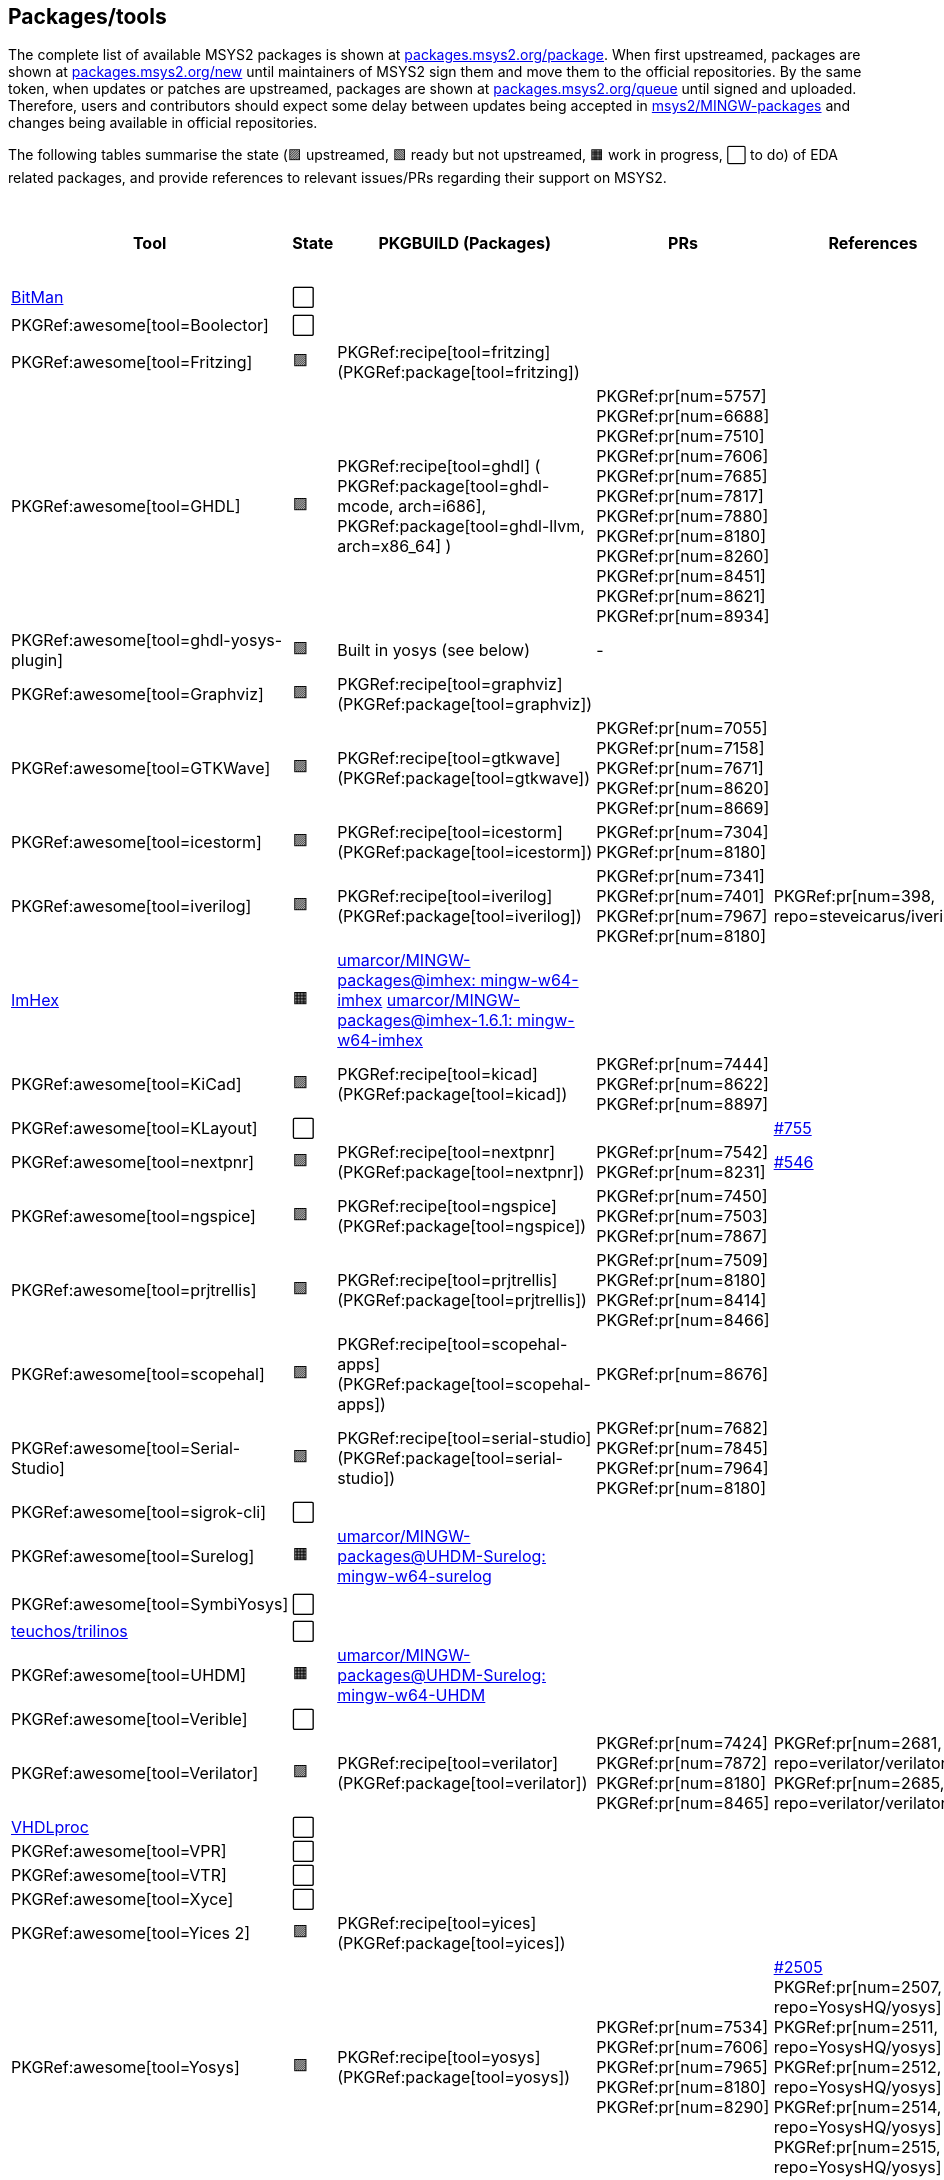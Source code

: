 == Packages/tools

The complete list of available MSYS2 packages is shown at https://packages.msys2.org/package/[packages.msys2.org/package]. When first upstreamed, packages are shown at https://packages.msys2.org/new[packages.msys2.org/new] until maintainers of MSYS2 sign them and move them to the official repositories. By the same token, when updates or patches are upstreamed, packages are shown at https://packages.msys2.org/queue[packages.msys2.org/queue] until signed and uploaded. Therefore, users and contributors should expect some delay between updates being accepted in https://github.com/msys2/MINGW-packages[msys2/MINGW-packages] and changes being available in official repositories.

The following tables summarise the state (🟪 upstreamed, 🟩 ready but not upstreamed, 🟧 work in progress, ⬜ to do) of EDA related packages, and provide references to relevant issues/PRs regarding their support on MSYS2.

|===
|Tool |State |PKGBUILD (Packages) |PRs |References |https://github.com/open-tool-forge/fpga-toolchain[open-tool-forge/fpga-toolchain] (static)

|https://github.com/khoapham/bitman[BitMan]
|⬜
|
|
|
|❔

|PKGRef:awesome[tool=Boolector]
|⬜
|
|
|
|✔️


|PKGRef:awesome[tool=Fritzing]
|🟪
|PKGRef:recipe[tool=fritzing] (PKGRef:package[tool=fritzing])
|
|
|❔

|PKGRef:awesome[tool=GHDL]
|🟪
|PKGRef:recipe[tool=ghdl] (
 PKGRef:package[tool=ghdl-mcode, arch=i686],
 PKGRef:package[tool=ghdl-llvm, arch=x86_64]
)
|PKGRef:pr[num=5757]
 PKGRef:pr[num=6688]
 PKGRef:pr[num=7510]
 PKGRef:pr[num=7606]
 PKGRef:pr[num=7685]
 PKGRef:pr[num=7817]
 PKGRef:pr[num=7880]
 PKGRef:pr[num=8180]
 PKGRef:pr[num=8260]
 PKGRef:pr[num=8451]
 PKGRef:pr[num=8621]
 PKGRef:pr[num=8934]
|
|✔️

|PKGRef:awesome[tool=ghdl-yosys-plugin]
|🟪
|Built in yosys (see below)
|-
|
|✔️

|PKGRef:awesome[tool=Graphviz]
|🟪
|PKGRef:recipe[tool=graphviz] (PKGRef:package[tool=graphviz])
|
|
|❔

|PKGRef:awesome[tool=GTKWave]
|🟪
|PKGRef:recipe[tool=gtkwave] (PKGRef:package[tool=gtkwave])
|PKGRef:pr[num=7055]
 PKGRef:pr[num=7158]
 PKGRef:pr[num=7671]
 PKGRef:pr[num=8620]
 PKGRef:pr[num=8669]
|
|❔

|PKGRef:awesome[tool=icestorm]
|🟪
|PKGRef:recipe[tool=icestorm] (PKGRef:package[tool=icestorm])
|PKGRef:pr[num=7304]
 PKGRef:pr[num=8180]
|
|✔️

|PKGRef:awesome[tool=iverilog]
|🟪
|PKGRef:recipe[tool=iverilog] (PKGRef:package[tool=iverilog])
|PKGRef:pr[num=7341]
 PKGRef:pr[num=7401]
 PKGRef:pr[num=7967]
 PKGRef:pr[num=8180]
|PKGRef:pr[num=398, repo=steveicarus/iverilog]
|❔

|https://github.com/WerWolv/ImHex[ImHex]
|🟧
|https://github.com/umarcor/MINGW-packages/tree/imhex/mingw-w64-imhex[umarcor/MINGW-packages@imhex: mingw-w64-imhex] https://github.com/umarcor/MINGW-packages/tree/imhex-1.6.1/mingw-w64-imhex[umarcor/MINGW-packages@imhex-1.6.1: mingw-w64-imhex]
|
|
|❔

|PKGRef:awesome[tool=KiCad]
|🟪
|PKGRef:recipe[tool=kicad] (PKGRef:package[tool=kicad])
|PKGRef:pr[num=7444]
 PKGRef:pr[num=8622]
 PKGRef:pr[num=8897]
|
|❔

|PKGRef:awesome[tool=KLayout]
|⬜
|
|
|https://github.com/KLayout/klayout/issues/755[#755]
|❔

|PKGRef:awesome[tool=nextpnr]
|🟪
|PKGRef:recipe[tool=nextpnr] (PKGRef:package[tool=nextpnr])
|PKGRef:pr[num=7542]
 PKGRef:pr[num=8231]
|https://github.com/YosysHQ/nextpnr/issues/546[#546]
|✔️


|PKGRef:awesome[tool=ngspice]
|🟪
|PKGRef:recipe[tool=ngspice] (PKGRef:package[tool=ngspice])
|PKGRef:pr[num=7450]
 PKGRef:pr[num=7503]
 PKGRef:pr[num=7867]
|
|❔

|PKGRef:awesome[tool=prjtrellis]
|🟪
|PKGRef:recipe[tool=prjtrellis] (PKGRef:package[tool=prjtrellis])
|PKGRef:pr[num=7509]
 PKGRef:pr[num=8180]
 PKGRef:pr[num=8414]
 PKGRef:pr[num=8466]
|
|✔️

|PKGRef:awesome[tool=scopehal]
|🟪
|PKGRef:recipe[tool=scopehal-apps] (PKGRef:package[tool=scopehal-apps])
| PKGRef:pr[num=8676]
|
|❔

|PKGRef:awesome[tool=Serial-Studio]
|🟪
|PKGRef:recipe[tool=serial-studio] (PKGRef:package[tool=serial-studio])
|PKGRef:pr[num=7682]
 PKGRef:pr[num=7845]
 PKGRef:pr[num=7964]
 PKGRef:pr[num=8180]
|
|❔

|PKGRef:awesome[tool=sigrok-cli]
|⬜
|
|
|
|❔

|PKGRef:awesome[tool=Surelog]
|🟧
|https://github.com/umarcor/MINGW-packages/tree/UHDM-Surelog/mingw-w64-surelog[umarcor/MINGW-packages@UHDM-Surelog: mingw-w64-surelog]
|
|
|❔

|PKGRef:awesome[tool=SymbiYosys]
|⬜
|
|
|
|✔️

|https://trilinos.github.io/teuchos.html[teuchos/trilinos]
|⬜
|
|
|
|❔

|PKGRef:awesome[tool=UHDM]
|🟧
|https://github.com/umarcor/MINGW-packages/tree/UHDM-Surelog/mingw-w64-UHDM[umarcor/MINGW-packages@UHDM-Surelog: mingw-w64-UHDM]
|
|
|❔

|PKGRef:awesome[tool=Verible]
|⬜
|
|
|
|❔

|PKGRef:awesome[tool=Verilator]
|🟪
|PKGRef:recipe[tool=verilator] (PKGRef:package[tool=verilator])
|PKGRef:pr[num=7424]
 PKGRef:pr[num=7872]
 PKGRef:pr[num=8180]
 PKGRef:pr[num=8465]
|PKGRef:pr[num=2681, repo=verilator/verilator]
 PKGRef:pr[num=2685, repo=verilator/verilator]
|❔


|https://github.com/nobodywasishere/VHDLproc[VHDLproc]
|⬜
|
|
|
|❔

|PKGRef:awesome[tool=VPR]
|⬜
|
|
|
|❔


|PKGRef:awesome[tool=VTR]
|⬜
|
|
|
|❔

|PKGRef:awesome[tool=Xyce]
|⬜
|
|
|
|❔

|PKGRef:awesome[tool=Yices 2]
|🟪
|PKGRef:recipe[tool=yices] (PKGRef:package[tool=yices])
|
|
|✔️

|PKGRef:awesome[tool=Yosys]
|🟪
|PKGRef:recipe[tool=yosys] (PKGRef:package[tool=yosys])
|PKGRef:pr[num=7534]
 PKGRef:pr[num=7606]
 PKGRef:pr[num=7965]
 PKGRef:pr[num=8180]
 PKGRef:pr[num=8290]
|https://github.com/YosysHQ/yosys/issues/2505[#2505]
 PKGRef:pr[num=2507, repo=YosysHQ/yosys]
 PKGRef:pr[num=2511, repo=YosysHQ/yosys]
 PKGRef:pr[num=2512, repo=YosysHQ/yosys]
 PKGRef:pr[num=2514, repo=YosysHQ/yosys]
 PKGRef:pr[num=2515, repo=YosysHQ/yosys]
|✔️

|PKGRef:awesome[tool=Z3]
|🟪
|PKGRef:recipe[tool=z3] (PKGRef:package[tool=z3])
|
|
|✔️

|===

|===
|Board programming |State |PKGBUILD (Packages) |PRs |References |https://github.com/open-tool-forge/fpga-toolchain[open-tool-forge/fpga-toolchain] (static)

|PKGRef:awesome[tool=dfu-util]
|🟪
|PKGRef:recipe[tool=dfu-util] (PKGRef:package[tool=dfu-util])
|PKGRef:pr[num=7400]
|
|✔️

|PKGRef:awesome[tool=ecpprog]
|🟪
|PKGRef:recipe[tool=ecpprog] (PKGRef:package[tool=ecpprog])
|PKGRef:pr[num=7349]
 PKGRef:pr[num=7403]
|
|✔️

|PKGRef:awesome[tool=fujprog]
|🟧
|https://github.com/umarcor/MINGW-packages/tree/fujprog/mingw-w64-fujprog[umarcor/MINGW-packages@fujprog: mingw-w64-fujprog]
|
|
|❔

|PKGRef:awesome[tool=icesprog]
|🟪
|PKGRef:recipe[tool=icesprog] (PKGRef:package[tool=icesprog])
|PKGRef:pr[num=7308]
 PKGRef:pr[num=7352]
 PKGRef:pr[num=7966]
|
|❔

|PKGRef:awesome[tool=openFPGALoader]
|🟪
|PKGRef:recipe[tool=openFPGALoader] (PKGRef:package[tool=openFPGALoader])
|PKGRef:pr[num=7351]
 PKGRef:pr[num=7404]
 PKGRef:pr[num=7641]
 PKGRef:pr[num=7971]
 PKGRef:pr[num=8300]
|PKGRef:pr[num=65, repo=trabucayre/openFPGALoader]
|✔️

|PKGRef:awesome[tool=OpenOCD]
|🟪
|PKGRef:recipe[tool=openocd] (PKGRef:package[tool=openocd])
|
|
|❔

|===